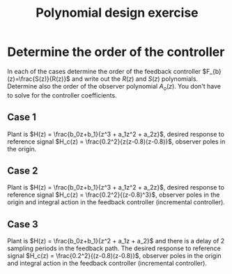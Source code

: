 #+OPTIONS: toc:nil num:nil
#+LaTeX_CLASS: koma-article 
#+LaTeX_CLASS_OPTIONS: [letterpaper,fleqn]
#+LaTex_HEADER: \usepackage{khpreamble}
#+LaTex_HEADER: \usepackage{tabularx}
#+LaTex_HEADER: \usepackage{geometry}
#+LaTex_HEADER: \usepackage{pgfplots}
#+LaTex_HEADER: \pgfplotsset{compat=1.13}
#+LaTex_HEADER: \geometry{top=20mm, bottom=20mm, left=24mm, right=18mm}

#+title: Polynomial design exercise
#+date: 

* Determine the order of the controller
#+BEGIN_CENTER 
 \includegraphics[width=0.7\linewidth]{../../figures/2dof-block-explicit}
#+END_CENTER
In each of the cases determine the order of the feedback controller $F_{b}(z)=\frac{S(z)}{R(z)}$ and write out the $R(z)$ and $S(z)$ polynomials. Determine also the order of the observer polynomial $A_o(z)$. You don't have to solve for the controller coefficients.

** Case 1
Plant is \(H(z) = \frac{b_0z+b_1}{z^3  + a_1z^2 + a_2z}\),  desired response to reference signal \(H_c(z) = \frac{0.2^2}{z(z-0.8)(z-0.8)}\), observer poles in the origin.

\vspace*{27mm}

*** Notes							   :noexport:
The diophantine eqn becomes
A(z)R(z) + B(z)S(z) = Ac(z)Ao(z)
The number of eqns it gives is nA+nR.
The controller has no integral action, so the number of unknown coefficients is nR+nR+1. So
nR+NR+1 = nA+nR  => nR = nA-1 = 3-2 = 2.

** Case 2
Plant is \(H(z) = \frac{b_0z+b_1}{z^3  + a_1z^2 + a_2z}\),  desired response to reference signal \(H_c(z) = \frac{0.2^2}{(z-0.8)^3}\), observer poles in the origin and integral action in the feedback controller (incremental controller).


\vspace*{27mm}

*** Notes							   :noexport:
Similar to above, but with integral control. The diophantine eqn becomes
A(z)(z-1)R(z) + B(z)S(z) = Ac(z)Ao(z)
The number of eqns it gives is nA+nR+1.
The controller has integral action, so the number of unknown coefficients is nR+nR+2. So
nR+NR+2 = nA+nR+1  => nR = nA-1 = 3-2 = 2. The controller is R(z) = (z-1)(z^2 + r_1z + r_2) and 
S(z) = s_0z^3 + s_1z^2 + s_2z + s_3.


** Case 3
Plant is \(H(z) = \frac{b_0z+b_1}{z^2  + a_1z + a_2}\) and there is a delay of 2 sampling periods in the feedback path. The desired response to reference signal \(H_c(z) = \frac{0.2^2}{(z-0.8)(z-0.8)}\), observer poles in the origin and integral action in the feedback controller (incremental controller).

*** Notes							   :noexport:
The diophantine eqn becomes
A(z)z^2(z-1)R(z) + B(z)S(z) = Ac(z)Ao(z)
The number of eqns it gives is nA+2+1+nR.
The controller has integral action, so the number of unknown coefficients is nR+nR+2. So
nR+NR+2 = nA+nR+3  => nR = nA + 1 = 2+1 = 3. The controller is R(z) = (z-1)(z^3 + r_1z^2 + r_2z + r_3) and S(z) = s_0z^4 + s_1z^3 + s_2z^2 + s_3z + s_4.
